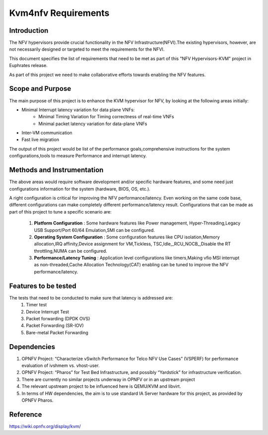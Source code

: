 .. This work is licensed under a Creative Commons Attribution 4.0 International License.
.. http://creativecommons.org/licenses/by/4.0
.. (c) OPNFV, Intel Corporation, AT&T and others.

====================
Kvm4nfv Requirements
====================

Introduction
------------
The NFV hypervisors provide crucial functionality in the NFV
Infrastructure(NFVI).The existing hypervisors, however, are not necessarily
designed or targeted to meet the requirements for the NFVI.

This document specifies the list of requirements that need to be met as part
of this "NFV Hypervisors-KVM" project in Euphrates release.

As part of this project we need to make collaborative efforts towards enabling
the NFV features.


Scope and Purpose
-----------------

The main purpose of this project is to enhance the KVM hypervisor for NFV, by
looking at the following areas initially:

* Minimal Interrupt latency variation for data plane VNFs:
   * Minimal Timing Variation for Timing correctness of real-time VNFs
   * Minimal packet latency variation for data-plane VNFs
* Inter-VM communication
* Fast live migration

The output of this project would be list of the performance goals,comprehensive
instructions for the system configurations,tools to measure Performance and
interrupt latency.

Methods and Instrumentation
---------------------------

The above areas would require software development and/or specific hardware
features, and some need just configurations information for the system
(hardware, BIOS, OS, etc.).

A right configuration is critical for improving the NFV performance/latency.
Even working on the same code base, different configurations can make
completely different performance/latency result.
Configurations that can be made as part of this project to tune a specific
scenario are:

 1. **Platform Configuration** : Some hardware features like Power management,
    Hyper-Threading,Legacy USB Support/Port 60/64 Emulation,SMI can be configured.
 2. **Operating System Configuration** : Some configuration features like CPU
    isolation,Memory allocation,IRQ affinity,Device assignment for VM,Tickless,
    TSC,Idle,_RCU_NOCB_,Disable the RT throttling,NUMA can be configured.
 3. **Performance/Latency Tuning** : Application level configurations like
    timers,Making vfio MSI interrupt as non-threaded,Cache Allocation
    Technology(CAT) enabling can be tuned to improve the NFV
    performance/latency.

Features to be tested
---------------------

The tests that need to be conducted to make sure that latency is addressed are:
 1. Timer test
 2. Device Interrupt Test
 3. Packet forwarding (DPDK OVS)
 4. Packet Forwarding (SR-IOV)
 5. Bare-metal Packet Forwarding

Dependencies
------------

1. OPNFV Project: “Characterize vSwitch Performance for Telco NFV Use Cases”
   (VSPERF) for performance evaluation of ivshmem vs. vhost-user.
2. OPNFV Project: “Pharos” for Test Bed Infrastructure, and possibly
   “Yardstick” for infrastructure verification.
3. There are currently no similar projects underway in OPNFV or in an upstream
   project
4. The relevant upstream project to be influenced here is QEMU/KVM and
   libvirt.
5. In terms of HW dependencies, the aim is to use standard IA Server hardware
   for this project, as provided by OPNFV Pharos.


Reference
---------

https://wiki.opnfv.org/display/kvm/
